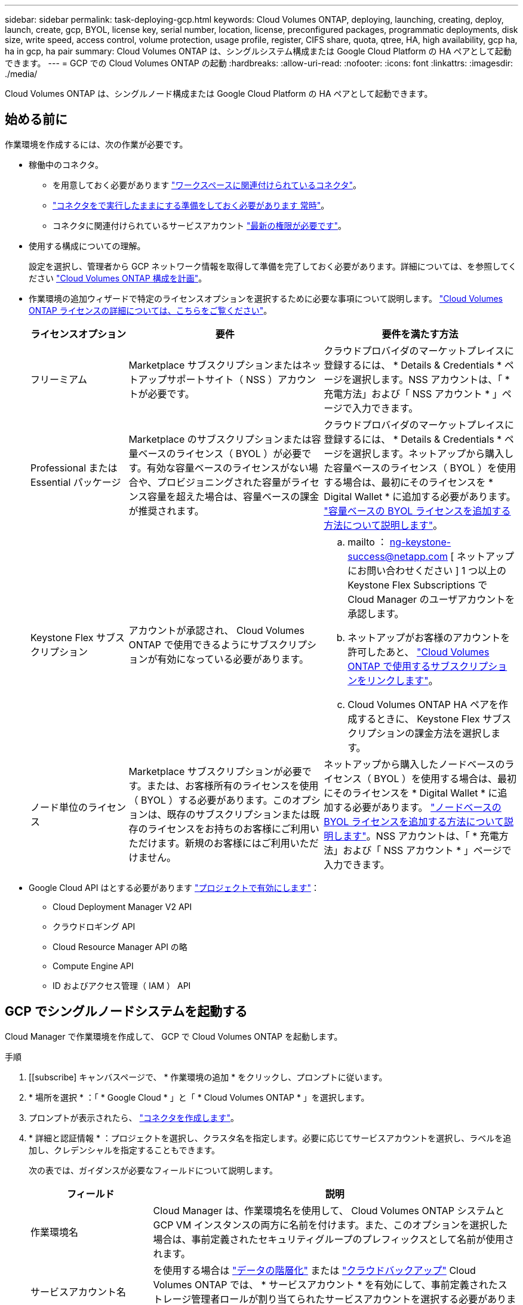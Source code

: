 ---
sidebar: sidebar 
permalink: task-deploying-gcp.html 
keywords: Cloud Volumes ONTAP, deploying, launching, creating, deploy, launch, create, gcp, BYOL, license key, serial number, location, license, preconfigured packages, programmatic deployments, disk size, write speed, access control, volume protection, usage profile, register, CIFS share, quota, qtree, HA, high availability, gcp ha, ha in gcp, ha pair 
summary: Cloud Volumes ONTAP は、シングルシステム構成または Google Cloud Platform の HA ペアとして起動できます。 
---
= GCP での Cloud Volumes ONTAP の起動
:hardbreaks:
:allow-uri-read: 
:nofooter: 
:icons: font
:linkattrs: 
:imagesdir: ./media/


[role="lead"]
Cloud Volumes ONTAP は、シングルノード構成または Google Cloud Platform の HA ペアとして起動できます。



== 始める前に

作業環境を作成するには、次の作業が必要です。

[[licensing]]
* 稼働中のコネクタ。
+
** を用意しておく必要があります https://docs.netapp.com/us-en/cloud-manager-setup-admin/task-creating-connectors-gcp.html["ワークスペースに関連付けられているコネクタ"^]。
** https://docs.netapp.com/us-en/cloud-manager-setup-admin/concept-connectors.html["コネクタをで実行したままにする準備をしておく必要があります 常時"^]。
** コネクタに関連付けられているサービスアカウント link:https://occm-sample-policies.s3.amazonaws.com/Policy_for_Cloud_Manager_3.9.10_GCP.yaml["最新の権限が必要です"^]。


* 使用する構成についての理解。
+
設定を選択し、管理者から GCP ネットワーク情報を取得して準備を完了しておく必要があります。詳細については、を参照してください link:task-planning-your-config-gcp.html["Cloud Volumes ONTAP 構成を計画"]。

* 作業環境の追加ウィザードで特定のライセンスオプションを選択するために必要な事項について説明します。 link:concept-licensing.html["Cloud Volumes ONTAP ライセンスの詳細については、こちらをご覧ください"]。
+
[cols="20,40,40"]
|===
| ライセンスオプション | 要件 | 要件を満たす方法 


| フリーミアム | Marketplace サブスクリプションまたはネットアップサポートサイト（ NSS ）アカウントが必要です。 | クラウドプロバイダのマーケットプレイスに登録するには、 * Details & Credentials * ページを選択します。NSS アカウントは、「 * 充電方法」および「 NSS アカウント * 」ページで入力できます。 


| Professional または Essential パッケージ | Marketplace のサブスクリプションまたは容量ベースのライセンス（ BYOL ）が必要です。有効な容量ベースのライセンスがない場合や、プロビジョニングされた容量がライセンス容量を超えた場合は、容量ベースの課金が推奨されます。 | クラウドプロバイダのマーケットプレイスに登録するには、 * Details & Credentials * ページを選択します。ネットアップから購入した容量ベースのライセンス（ BYOL ）を使用する場合は、最初にそのライセンスを * Digital Wallet * に追加する必要があります。 link:task-manage-capacity-licenses.html["容量ベースの BYOL ライセンスを追加する方法について説明します"]。 


| Keystone Flex サブスクリプション | アカウントが承認され、 Cloud Volumes ONTAP で使用できるようにサブスクリプションが有効になっている必要があります。  a| 
.. mailto ： ng-keystone-success@netapp.com [ ネットアップにお問い合わせください ] 1 つ以上の Keystone Flex Subscriptions で Cloud Manager のユーザアカウントを承認します。
.. ネットアップがお客様のアカウントを許可したあと、 link:task-manage-keystone.html#link-a-subscription["Cloud Volumes ONTAP で使用するサブスクリプションをリンクします"]。
.. Cloud Volumes ONTAP HA ペアを作成するときに、 Keystone Flex サブスクリプションの課金方法を選択します。




| ノード単位のライセンス | Marketplace サブスクリプションが必要です。または、お客様所有のライセンスを使用（ BYOL ）する必要があります。このオプションは、既存のサブスクリプションまたは既存のライセンスをお持ちのお客様にご利用いただけます。新規のお客様にはご利用いただけません。 | ネットアップから購入したノードベースのライセンス（ BYOL ）を使用する場合は、最初にそのライセンスを * Digital Wallet * に追加する必要があります。 link:task-manage-node-licenses.html#obtain-a-system-license-file["ノードベースの BYOL ライセンスを追加する方法について説明します"]。NSS アカウントは、「 * 充電方法」および「 NSS アカウント * 」ページで入力できます。 
|===
* Google Cloud API はとする必要があります https://cloud.google.com/apis/docs/getting-started#enabling_apis["プロジェクトで有効にします"^]：
+
** Cloud Deployment Manager V2 API
** クラウドロギング API
** Cloud Resource Manager API の略
** Compute Engine API
** ID およびアクセス管理（ IAM ） API






== GCP でシングルノードシステムを起動する

Cloud Manager で作業環境を作成して、 GCP で Cloud Volumes ONTAP を起動します。

.手順
. [[subscribe] キャンバスページで、 * 作業環境の追加 * をクリックし、プロンプトに従います。
. * 場所を選択 * ：「 * Google Cloud * 」と「 * Cloud Volumes ONTAP * 」を選択します。
. プロンプトが表示されたら、 https://docs.netapp.com/us-en/cloud-manager-setup-admin/task-creating-connectors-gcp.html["コネクタを作成します"^]。
. * 詳細と認証情報 * ：プロジェクトを選択し、クラスタ名を指定します。必要に応じてサービスアカウントを選択し、ラベルを追加し、クレデンシャルを指定することもできます。
+
次の表では、ガイダンスが必要なフィールドについて説明します。

+
[cols="25,75"]
|===
| フィールド | 説明 


| 作業環境名 | Cloud Manager は、作業環境名を使用して、 Cloud Volumes ONTAP システムと GCP VM インスタンスの両方に名前を付けます。また、このオプションを選択した場合は、事前定義されたセキュリティグループのプレフィックスとして名前が使用されます。 


| サービスアカウント名 | を使用する場合は link:concept-data-tiering.html["データの階層化"] または https://docs.netapp.com/us-en/cloud-manager-backup-restore/concept-backup-to-cloud.html["クラウドバックアップ"^] Cloud Volumes ONTAP では、 * サービスアカウント * を有効にして、事前定義されたストレージ管理者ロールが割り当てられたサービスアカウントを選択する必要があります。 link:task-creating-gcp-service-account.html["サービスアカウントの作成方法について説明します"]。 


| ラベルを追加します | ラベルは GCP リソースのメタデータです。Cloud Manager によって、システムに関連付けられた Cloud Volumes ONTAP システムと GCP リソースにラベルが追加されます。作業環境の作成時にユーザインターフェイスからラベルを 4 つまで追加し、その後追加することができます。API では、作業環境の作成時にラベルを 4 つに制限することはありません。ラベルの詳細については、を参照してください https://cloud.google.com/compute/docs/labeling-resources["Google Cloud のドキュメント：「 Labeling Resources"^]。 


| ユーザ名とパスワード | Cloud Volumes ONTAP クラスタ管理者アカウントのクレデンシャルです。このクレデンシャルを使用して、 System Manager またはその CLI から Cloud Volumes ONTAP に接続できます。default_admin_user の名前をそのまま使用するか ' カスタム・ユーザー名に変更します 


| プロジェクトを編集します  a| 
Cloud Volumes ONTAP を配置するプロジェクトを選択します。デフォルトプロジェクトは、 Cloud Manager が配置されているプロジェクトです。

ドロップダウンリストにプロジェクトが表示されない場合は、 Cloud Manager サービスアカウントを他のプロジェクトに関連付けていません。Google Cloud コンソールに移動し、 IAM サービスを開き、プロジェクトを選択します。Cloud Manager ロールが割り当てられたサービスアカウントをそのプロジェクトに追加します。プロジェクトごとにこの手順を繰り返す必要があります。


NOTE: これは Cloud Manager 用に設定するサービスアカウントです。 link:task-creating-gcp-service-account.html["このページで説明されているように"]。

[ サブスクリプションの追加 ] をクリックして、選択した資格情報をサブスクリプションに関連付けます。

従量課金制の Cloud Volumes ONTAP システムを作成するには、 GCP Marketplace から Cloud Volumes ONTAP へのサブスクリプションに関連付けられている GCP プロジェクトを選択する必要があります。

|===
+
次のビデオでは、従量課金制の Marketplace サブスクリプションを GCP プロジェクトに関連付ける方法を説明します。または、の手順に従って、に登録します https://docs.netapp.com/us-en/cloud-manager-setup-admin/task-adding-gcp-accounts.html["Marketplace サブスクリプションと GCP クレデンシャルの関連付け"^] セクション。

+
video::video_subscribing_gcp.mp4[width=848,height=480]
. * サービス * ：このシステムで使用するサービスを選択します。クラウドバックアップまたは階層化を選択するには、手順 3 でサービスアカウントを指定しておく必要があります。
. * 場所と接続性 * ：場所を選択し、ファイアウォールポリシーを選択して、データ階層化のための Google Cloud ストレージへのネットワーク接続を確認するチェックボックスを選択します。
+
コールドデータを Google Cloud Storage バケットに階層化する場合は、 Cloud Volumes ONTAP が配置されているサブネットをプライベート Google アクセス用に構成する必要があります。手順については、を参照してください https://cloud.google.com/vpc/docs/configure-private-google-access["Google Cloud のドキュメント：「 Configuring Private Google Access"^]。

. * 充電方法と NSS アカウント * ：このシステムで使用する充電オプションを指定し、ネットアップサポートサイトのアカウントを指定します。
+
** link:concept-licensing.html["これらの充電方法について説明します"]。
** link:task-deploying-gcp.html#licensing["使用するライセンス方式に応じたウィザードの要件について説明します"]。


. * 構成済みパッケージ * ： Cloud Volumes ONTAP システムを迅速に導入するパッケージを 1 つ選択するか、 * 独自の構成を作成 * をクリックします。
+
いずれかのパッケージを選択した場合は、ボリュームを指定してから、設定を確認して承認するだけで済みます。

. * ライセンス * ：必要に応じて Cloud Volumes ONTAP のバージョンを変更し、ライセンスを選択して、仮想マシンのタイプを選択します。
+
image:screenshot_cvo_licensing_gcp.gif["Licensing （ライセンス）ページのスクリーンショット"]

+
システムの起動後に必要な変更があった場合は、後でライセンスまたは仮想マシンのタイプを変更できます。

+

NOTE: 選択したバージョンで新しいリリース候補、一般的な可用性、またはパッチリリースが利用可能な場合は、作業環境の作成時に Cloud Manager によってシステムがそのバージョンに更新されます。たとえば、 Cloud Volumes ONTAP 9.6 RC1 と 9.6 GA を選択した場合、更新が行われます。たとえば、 9.6 から 9.7 への更新など、あるリリースから別のリリースへの更新は行われません。

. * 基盤となるストレージリソース * ：初期アグリゲートの設定、つまりディスクタイプと各ディスクのサイズを選択します。
+
ディスクタイプは初期ボリューム用です。以降のボリュームでは、別のディスクタイプを選択できます。

+
ディスクサイズは、最初のアグリゲート内のすべてのディスクと、シンプルプロビジョニングオプションを使用したときに Cloud Manager によって作成される追加のアグリゲートに適用されます。Advanced Allocation オプションを使用すると、異なるディスクサイズを使用するアグリゲートを作成できます。

+
ディスクの種類とサイズの選択については、を参照してください link:task-planning-your-config-gcp.html#sizing-your-system-in-gcp["GCP でシステムのサイジングを行う"]。

. * Write Speed & WORM * ：「 * Normal * 」または「 * High * write speed 」を選択し、必要に応じて Write Once 、 Read Many （ WORM ）ストレージをアクティブにします。
+
書き込み速度の選択はシングルノードシステムでのみサポートされます。

+
link:concept-write-speed.html["書き込み速度の詳細については、こちらをご覧ください。"]。

+
Cloud Backup が有効になっている場合やデータ階層化が有効になっている場合は、 WORM を有効にすることはできません。

+
link:concept-worm.html["WORM ストレージの詳細については、こちらをご覧ください。"]。

. * Google Cloud Platform でのデータ階層化 * ：最初のアグリゲートでデータの階層化を有効にするかどうかを選択し、階層化されたデータのストレージクラスを選択してから、事前に定義されたストレージ管理者ロール（ Cloud Volumes ONTAP 9.7 以降で必要）を持つサービスアカウントを選択します。 または GCP アカウントを選択します（ Cloud Volumes ONTAP 9.6 では必須）。
+
次の点に注意してください。

+
** Cloud Manager は、 Cloud Volumes ONTAP インスタンスにサービスアカウントを設定します。このサービスアカウントは、 Google Cloud Storage バケットへのデータ階層化の権限を提供します。Connector サービスアカウントは、階層化サービスアカウントのユーザとして追加してください。追加していないと、 Cloud Manager から選択できません。
** GCP アカウントの追加については、を参照してください https://docs.netapp.com/us-en/cloud-manager-setup-admin/task-adding-gcp-accounts.html["でのデータ階層化のための GCP アカウントの設定と追加 9.6."^]。
** ボリュームを作成または編集するときに、特定のボリューム階層化ポリシーを選択できます。
** データの階層化を無効にした場合は、後続のアグリゲートで有効にできますが、システムをオフにして GCP コンソールからサービスアカウントを追加する必要があります。
+
link:concept-data-tiering.html["データ階層化の詳細については、こちらをご覧ください。"]。



. * ボリュームの作成 * ：新しいボリュームの詳細を入力するか、 * スキップ * をクリックします。
+
link:concept-client-protocols.html["サポートされるクライアントプロトコルおよびバージョンについて説明します"]。

+
このページの一部のフィールドは、説明のために用意されています。次の表では、ガイダンスが必要なフィールドについて説明します。

+
[cols="25,75"]
|===
| フィールド | 説明 


| サイズ | 入力できる最大サイズは、シンプロビジョニングを有効にするかどうかによって大きく異なります。シンプロビジョニングを有効にすると、現在使用可能な物理ストレージよりも大きいボリュームを作成できます。 


| アクセス制御（ NFS のみ） | エクスポートポリシーは、ボリュームにアクセスできるサブネット内のクライアントを定義します。デフォルトでは、 Cloud Manager はサブネット内のすべてのインスタンスへのアクセスを提供する値を入力します。 


| 権限とユーザー / グループ（ CIFS のみ） | これらのフィールドを使用すると、ユーザおよびグループ（アクセスコントロールリストまたは ACL とも呼ばれる）の共有へのアクセスレベルを制御できます。ローカルまたはドメインの Windows ユーザまたはグループ、 UNIX ユーザまたはグループを指定できます。ドメインの Windows ユーザ名を指定する場合は、 domain\username 形式でユーザのドメインを指定する必要があります。 


| スナップショットポリシー | Snapshot コピーポリシーは、自動的に作成される NetApp Snapshot コピーの頻度と数を指定します。NetApp Snapshot コピーは、パフォーマンスに影響を与えず、ストレージを最小限に抑えるポイントインタイムファイルシステムイメージです。デフォルトポリシーを選択することも、なしを選択することもできます。一時データには、 Microsoft SQL Server の tempdb など、 none を選択することもできます。 


| アドバンストオプション（ NFS のみ） | ボリュームの NFS バージョンを NFSv3 または NFSv4 のいずれかで選択してください。 


| イニシエータグループと IQN （ iSCSI のみ） | iSCSI ストレージターゲットは LUN （論理ユニット）と呼ばれ、標準のブロックデバイスとしてホストに提示されます。イニシエータグループは、 iSCSI ホストのノード名のテーブルであり、どのイニシエータがどの LUN にアクセスできるかを制御します。iSCSI ターゲットは、標準のイーサネットネットワークアダプタ（ NIC ）、ソフトウェアイニシエータを搭載した TOE カード、 CNA 、または専用の HBA を使用してネットワークに接続され、 iSCSI Qualified Name （ IQN ）で識別されます。iSCSI ボリュームを作成すると、 Cloud Manager によって自動的に LUN が作成されます。ボリュームごとに 1 つの LUN だけを作成することでシンプルになり、管理は不要になります。ボリュームを作成したら、 link:task-connect-lun.html["IQN を使用して、から LUN に接続します ホスト"]。 
|===
+
次の図は、 CIFS プロトコルの [Volume] ページの設定を示しています。

+
image:screenshot_cot_vol.gif["スクリーンショット： Cloud Volumes ONTAP インスタンスのボリュームページが表示されます。"]

. * CIFS セットアップ * ： CIFS プロトコルを選択した場合は、 CIFS サーバをセットアップします。
+
[cols="25,75"]
|===
| フィールド | 説明 


| DNS プライマリおよびセカンダリ IP アドレス | CIFS サーバの名前解決を提供する DNS サーバの IP アドレス。リストされた DNS サーバには、 CIFS サーバが参加するドメインの Active Directory LDAP サーバとドメインコントローラの検索に必要なサービスロケーションレコード（ SRV ）が含まれている必要があります。 


| 参加する Active Directory ドメイン | CIFS サーバを参加させる Active Directory （ AD ）ドメインの FQDN 。 


| ドメインへの参加を許可されたクレデンシャル | AD ドメイン内の指定した組織単位（ OU ）にコンピュータを追加するための十分な権限を持つ Windows アカウントの名前とパスワード。 


| CIFS サーバの NetBIOS 名 | AD ドメイン内で一意の CIFS サーバ名。 


| 組織単位 | CIFS サーバに関連付ける AD ドメイン内の組織単位。デフォルトは CN=Computers です。 


| DNS ドメイン | Cloud Volumes ONTAP Storage Virtual Machine （ SVM ）の DNS ドメイン。ほとんどの場合、ドメインは AD ドメインと同じです。 


| NTP サーバ | Active Directory DNS を使用して NTP サーバを設定するには、「 Active Directory ドメインを使用」を選択します。別のアドレスを使用して NTP サーバを設定する必要がある場合は、 API を使用してください。を参照してください https://docs.netapp.com/us-en/cloud-manager-automation/index.html["Cloud Manager 自動化に関するドキュメント"^] を参照してください。NTP サーバは、 CIFS サーバを作成するときにのみ設定できます。CIFS サーバを作成したあとで設定することはできません。 
|===
. * 使用状況プロファイル、ディスクタイプ、階層化ポリシー * ： Storage Efficiency 機能を有効にするかどうかを選択し、必要に応じてボリューム階層化ポリシーを変更します。
+
詳細については、を参照してください link:task-planning-your-config-gcp.html#choosing-a-volume-usage-profile["ボリューム使用率プロファイルについて"] および link:concept-data-tiering.html["データ階層化の概要"]。

. * レビューと承認 *: 選択内容を確認して確認します。
+
.. 設定の詳細を確認します。
.. [ 詳細情報 * （ More information * ） ] をクリックして、 Cloud Manager が購入するサポートと GCP リソースの詳細を確認します。
.. [* I understand ... * （理解しています ... * ） ] チェックボックスを選択
.. [Go*] をクリックします。




Cloud Manager は Cloud Volumes ONTAP システムを導入します。タイムラインで進行状況を追跡できます。

Cloud Volumes ONTAP システムの導入で問題が発生した場合は、障害メッセージを確認してください。作業環境を選択し、 * 環境の再作成 * をクリックすることもできます。

詳細については、を参照してください https://mysupport.netapp.com/site/products/all/details/cloud-volumes-ontap/guideme-tab["NetApp Cloud Volumes ONTAP のサポート"^]。

.完了後
* CIFS 共有をプロビジョニングした場合は、ファイルとフォルダに対する権限をユーザまたはグループに付与し、それらのユーザが共有にアクセスしてファイルを作成できることを確認します。
* ボリュームにクォータを適用する場合は、 System Manager または CLI を使用します。
+
クォータを使用すると、ユーザ、グループ、または qtree が使用するディスク・スペースとファイル数を制限または追跡できます。





== GCP で HA ペアを起動する

Cloud Manager で作業環境を作成して、 GCP で Cloud Volumes ONTAP を起動します。

.手順
. Canvas ページで、 * Add Working Environment * をクリックし、画面の指示に従います。
. * 場所を選択 * ：「 * Google Cloud * 」と「 * Cloud Volumes ONTAP HA * 」を選択します。
. * 詳細と認証情報 * ：プロジェクトを選択し、クラスタ名を指定します。必要に応じてサービスアカウントを選択し、ラベルを追加し、クレデンシャルを指定することもできます。
+
次の表では、ガイダンスが必要なフィールドについて説明します。

+
[cols="25,75"]
|===
| フィールド | 説明 


| 作業環境名 | Cloud Manager は、作業環境名を使用して、 Cloud Volumes ONTAP システムと GCP VM インスタンスの両方に名前を付けます。また、このオプションを選択した場合は、事前定義されたセキュリティグループのプレフィックスとして名前が使用されます。 


| サービスアカウント名 | を使用する場合は link:concept-data-tiering.html["階層化"] または https://docs.netapp.com/us-en/cloud-manager-backup-restore/concept-backup-to-cloud.html["クラウドバックアップ"^] サービスを利用するには、 * Service Account * スイッチを有効にし、事前定義された Storage Admin ロールが割り当てられたサービスアカウントを選択する必要があります。 


| ラベルを追加します | ラベルは GCP リソースのメタデータです。Cloud Manager によって、システムに関連付けられた Cloud Volumes ONTAP システムと GCP リソースにラベルが追加されます。作業環境の作成時にユーザインターフェイスからラベルを 4 つまで追加し、その後追加することができます。API では、作業環境の作成時にラベルを 4 つに制限することはありません。ラベルの詳細については、を参照してください https://cloud.google.com/compute/docs/labeling-resources["Google Cloud のドキュメント：「 Labeling Resources"^]。 


| ユーザ名とパスワード | Cloud Volumes ONTAP クラスタ管理者アカウントのクレデンシャルです。このクレデンシャルを使用して、 System Manager またはその CLI から Cloud Volumes ONTAP に接続できます。default_admin_user の名前をそのまま使用するか ' カスタム・ユーザー名に変更します 


| プロジェクトを編集します  a| 
Cloud Volumes ONTAP を配置するプロジェクトを選択します。デフォルトプロジェクトは、 Cloud Manager が配置されているプロジェクトです。

ドロップダウンリストにプロジェクトが表示されない場合は、 Cloud Manager サービスアカウントを他のプロジェクトに関連付けていません。Google Cloud コンソールに移動し、 IAM サービスを開き、プロジェクトを選択します。Cloud Manager ロールが割り当てられたサービスアカウントをそのプロジェクトに追加します。プロジェクトごとにこの手順を繰り返す必要があります。


NOTE: これは Cloud Manager 用に設定するサービスアカウントです。 link:task-creating-gcp-service-account.html["このページで説明されているように"]。

[ サブスクリプションの追加 ] をクリックして、選択した資格情報をサブスクリプションに関連付けます。

従量課金制の Cloud Volumes ONTAP システムを作成するには、 GCP Marketplace から Cloud Volumes ONTAP へのサブスクリプションに関連付けられている GCP プロジェクトを選択する必要があります。

|===
+
次のビデオでは、従量課金制の Marketplace サブスクリプションを GCP プロジェクトに関連付ける方法を説明します。または、の手順に従って、に登録します https://docs.netapp.com/us-en/cloud-manager-setup-admin/task-adding-gcp-accounts.html["Marketplace サブスクリプションと GCP クレデンシャルの関連付け"^] セクション。

+
video::video_subscribing_gcp.mp4[width=848,height=480]
. * サービス * ：このシステムで使用するサービスを選択します。クラウドバックアップまたは階層化を選択するには、手順 3 でサービスアカウントを指定しておく必要があります。
. *HA 配置モデル *: HA 構成用に複数のゾーン ( 推奨 ) または単一ゾーンを選択します。次に、リージョンとゾーンを選択します。
+
link:concept-ha-google-cloud.html["HA 導入モデルの詳細については、こちらをご覧ください"]。

. * 接続 * ： HA 構成の場合は 4 つの VPC 、各 VPC のサブネットを選択し、ファイアウォールポリシーを選択します。
+
link:reference-networking-gcp.html["ネットワーク要件の詳細については、こちらをご覧ください"]。

. * 充電方法と NSS アカウント * ：このシステムで使用する充電オプションを指定し、ネットアップサポートサイトのアカウントを指定します。
+
** link:concept-licensing.html["これらの充電方法について説明します"]。
** link:task-deploying-gcp.html#licensing["使用するライセンス方式に応じたウィザードの要件について説明します"]。


. * 構成済みパッケージ * ： Cloud Volumes ONTAP システムを迅速に導入するパッケージを 1 つ選択するか、 * 独自の構成を作成 * をクリックします。
+
いずれかのパッケージを選択した場合は、ボリュームを指定してから、設定を確認して承認するだけで済みます。

. * ライセンス * ：必要に応じて Cloud Volumes ONTAP のバージョンを変更し、ライセンスを選択して、仮想マシンのタイプを選択します。
+
image:screenshot_cvo_licensing_gcp.gif["Licensing （ライセンス）ページのスクリーンショット"]

+
システムの起動後に必要な変更があった場合は、後でライセンスまたは仮想マシンのタイプを変更できます。

+

NOTE: 選択したバージョンで新しいリリース候補、一般的な可用性、またはパッチリリースが利用可能な場合は、作業環境の作成時に Cloud Manager によってシステムがそのバージョンに更新されます。たとえば、 Cloud Volumes ONTAP 9.8 RC1 と 9.8 GA を選択した場合、更新が行われます。リリース 9.7 から 9.8 までの更新は、あるリリースから別のリリースには実行されません。

. * 基盤となるストレージリソース * ：初期アグリゲートの設定、つまりディスクタイプと各ディスクのサイズを選択します。
+
ディスクタイプは初期ボリューム用です。以降のボリュームでは、別のディスクタイプを選択できます。

+
ディスクサイズは、最初のアグリゲート内のすべてのディスクと、シンプルプロビジョニングオプションを使用したときに Cloud Manager によって作成される追加のアグリゲートに適用されます。Advanced Allocation オプションを使用すると、異なるディスクサイズを使用するアグリゲートを作成できます。

+
ディスクの種類とサイズの選択については、を参照してください link:task-planning-your-config-gcp.html#sizing-your-system-in-gcp["GCP でシステムのサイジングを行う"]。

. * WORM * ：必要に応じて、 Write Once Read Many （ WORM ）ストレージをアクティブにします。
+
データの階層化が有効になっていると、 WORM を有効にできません。 link:concept-worm.html["WORM ストレージの詳細については、こちらをご覧ください。"]。

. * Google Cloud Platform でのデータ階層化 * ：最初のアグリゲートでデータの階層化を有効にするかどうかを選択し、階層化データのストレージクラスを選択してから、定義済みの Storage Admin ロールを持つサービスアカウントを選択します。
+
次の点に注意してください。

+
** Cloud Manager は、 Cloud Volumes ONTAP インスタンスにサービスアカウントを設定します。このサービスアカウントは、 Google Cloud Storage バケットへのデータ階層化の権限を提供します。Connector サービスアカウントは、階層化サービスアカウントのユーザとして追加してください。追加していないと、 Cloud Manager から選択できません。
** ボリュームを作成または編集するときに、特定のボリューム階層化ポリシーを選択できます。
** データの階層化を無効にした場合は、後続のアグリゲートで有効にできますが、システムをオフにして GCP コンソールからサービスアカウントを追加する必要があります。
+
link:concept-data-tiering.html["データ階層化の詳細については、こちらをご覧ください。"]。



. * ボリュームの作成 * ：新しいボリュームの詳細を入力するか、 * スキップ * をクリックします。
+
link:concept-client-protocols.html["サポートされるクライアントプロトコルおよびバージョンについて説明します"]。

+
このページの一部のフィールドは、説明のために用意されています。次の表では、ガイダンスが必要なフィールドについて説明します。

+
[cols="25,75"]
|===
| フィールド | 説明 


| サイズ | 入力できる最大サイズは、シンプロビジョニングを有効にするかどうかによって大きく異なります。シンプロビジョニングを有効にすると、現在使用可能な物理ストレージよりも大きいボリュームを作成できます。 


| アクセス制御（ NFS のみ） | エクスポートポリシーは、ボリュームにアクセスできるサブネット内のクライアントを定義します。デフォルトでは、 Cloud Manager はサブネット内のすべてのインスタンスへのアクセスを提供する値を入力します。 


| 権限とユーザー / グループ（ CIFS のみ） | これらのフィールドを使用すると、ユーザおよびグループ（アクセスコントロールリストまたは ACL とも呼ばれる）の共有へのアクセスレベルを制御できます。ローカルまたはドメインの Windows ユーザまたはグループ、 UNIX ユーザまたはグループを指定できます。ドメインの Windows ユーザ名を指定する場合は、 domain\username 形式でユーザのドメインを指定する必要があります。 


| スナップショットポリシー | Snapshot コピーポリシーは、自動的に作成される NetApp Snapshot コピーの頻度と数を指定します。NetApp Snapshot コピーは、パフォーマンスに影響を与えず、ストレージを最小限に抑えるポイントインタイムファイルシステムイメージです。デフォルトポリシーを選択することも、なしを選択することもできます。一時データには、 Microsoft SQL Server の tempdb など、 none を選択することもできます。 


| アドバンストオプション（ NFS のみ） | ボリュームの NFS バージョンを NFSv3 または NFSv4 のいずれかで選択してください。 


| イニシエータグループと IQN （ iSCSI のみ） | iSCSI ストレージターゲットは LUN （論理ユニット）と呼ばれ、標準のブロックデバイスとしてホストに提示されます。イニシエータグループは、 iSCSI ホストのノード名のテーブルであり、どのイニシエータがどの LUN にアクセスできるかを制御します。iSCSI ターゲットは、標準のイーサネットネットワークアダプタ（ NIC ）、ソフトウェアイニシエータを搭載した TOE カード、 CNA 、または専用の HBA を使用してネットワークに接続され、 iSCSI Qualified Name （ IQN ）で識別されます。iSCSI ボリュームを作成すると、 Cloud Manager によって自動的に LUN が作成されます。ボリュームごとに 1 つの LUN だけを作成することでシンプルになり、管理は不要になります。ボリュームを作成したら、 link:task-connect-lun.html["IQN を使用して、から LUN に接続します ホスト"]。 
|===
+
次の図は、 CIFS プロトコルの [Volume] ページの設定を示しています。

+
image:screenshot_cot_vol.gif["スクリーンショット： Cloud Volumes ONTAP インスタンスのボリュームページが表示されます。"]

. * CIFS セットアップ * ： CIFS プロトコルを選択した場合は、 CIFS サーバをセットアップします。
+
[cols="25,75"]
|===
| フィールド | 説明 


| DNS プライマリおよびセカンダリ IP アドレス | CIFS サーバの名前解決を提供する DNS サーバの IP アドレス。リストされた DNS サーバには、 CIFS サーバが参加するドメインの Active Directory LDAP サーバとドメインコントローラの検索に必要なサービスロケーションレコード（ SRV ）が含まれている必要があります。 


| 参加する Active Directory ドメイン | CIFS サーバを参加させる Active Directory （ AD ）ドメインの FQDN 。 


| ドメインへの参加を許可されたクレデンシャル | AD ドメイン内の指定した組織単位（ OU ）にコンピュータを追加するための十分な権限を持つ Windows アカウントの名前とパスワード。 


| CIFS サーバの NetBIOS 名 | AD ドメイン内で一意の CIFS サーバ名。 


| 組織単位 | CIFS サーバに関連付ける AD ドメイン内の組織単位。デフォルトは CN=Computers です。 


| DNS ドメイン | Cloud Volumes ONTAP Storage Virtual Machine （ SVM ）の DNS ドメイン。ほとんどの場合、ドメインは AD ドメインと同じです。 


| NTP サーバ | Active Directory DNS を使用して NTP サーバを設定するには、「 Active Directory ドメインを使用」を選択します。別のアドレスを使用して NTP サーバを設定する必要がある場合は、 API を使用してください。を参照してください https://docs.netapp.com/us-en/cloud-manager-automation/index.html["Cloud Manager 自動化に関するドキュメント"^] を参照してください。NTP サーバは、 CIFS サーバを作成するときにのみ設定できます。CIFS サーバを作成したあとで設定することはできません。 
|===
. * 使用状況プロファイル、ディスクタイプ、階層化ポリシー * ： Storage Efficiency 機能を有効にするかどうかを選択し、必要に応じてボリューム階層化ポリシーを変更します。
+
詳細については、を参照してください link:task-planning-your-config-gcp.html#choosing-a-volume-usage-profile["ボリューム使用率プロファイルについて"] および link:concept-data-tiering.html["データ階層化の概要"]。

. * レビューと承認 *: 選択内容を確認して確認します。
+
.. 設定の詳細を確認します。
.. [ 詳細情報 * （ More information * ） ] をクリックして、 Cloud Manager が購入するサポートと GCP リソースの詳細を確認します。
.. [* I understand ... * （理解しています ... * ） ] チェックボックスを選択
.. [Go*] をクリックします。




Cloud Manager は Cloud Volumes ONTAP システムを導入します。タイムラインで進行状況を追跡できます。

Cloud Volumes ONTAP システムの導入で問題が発生した場合は、障害メッセージを確認してください。作業環境を選択し、 * 環境の再作成 * をクリックすることもできます。

詳細については、を参照してください https://mysupport.netapp.com/site/products/all/details/cloud-volumes-ontap/guideme-tab["NetApp Cloud Volumes ONTAP のサポート"^]。

.完了後
* CIFS 共有をプロビジョニングした場合は、ファイルとフォルダに対する権限をユーザまたはグループに付与し、それらのユーザが共有にアクセスしてファイルを作成できることを確認します。
* ボリュームにクォータを適用する場合は、 System Manager または CLI を使用します。
+
クォータを使用すると、ユーザ、グループ、または qtree が使用するディスク・スペースとファイル数を制限または追跡できます。


